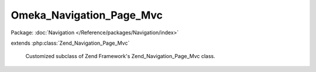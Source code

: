-------------------------
Omeka_Navigation_Page_Mvc
-------------------------

Package: :doc:`Navigation </Reference/packages/Navigation/index>`

.. php:class:: Omeka_Navigation_Page_Mvc

extends :php:class:`Zend_Navigation_Page_Mvc`

    Customized subclass of Zend Framework's Zend_Navigation_Page_Mvc class.

    .. php:attr:: _theme

        protected string

        Theme option to use when assembling URL

    .. php:method:: getHref()

        Returns href for this page

        This method uses {@link Zend_Controller_Action_Helper_Url} to assemble the
        href based on the page's properties.

        :returns: string  page href

    .. php:method:: getTheme()

        Returns theme option to use when assembling URL

        :returns: string|null  theme option

    .. php:method:: setTheme($theme)

        Sets theme option to use when assembling URL

        :param $theme:
        :returns: Omeka_Navigation_Page_Mvc   fluent interface, returns self
